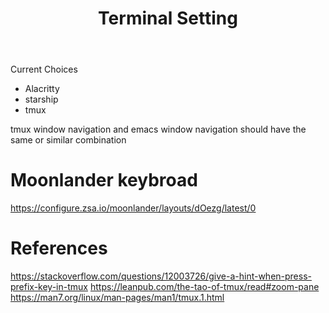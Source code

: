 #+TITLE: Terminal Setting

Current Choices
- Alacritty
- starship
- tmux

tmux window navigation and emacs window navigation should have the same or similar combination

* Moonlander keybroad

https://configure.zsa.io/moonlander/layouts/dOezg/latest/0

* References
https://stackoverflow.com/questions/12003726/give-a-hint-when-press-prefix-key-in-tmux
https://leanpub.com/the-tao-of-tmux/read#zoom-pane
https://man7.org/linux/man-pages/man1/tmux.1.html
